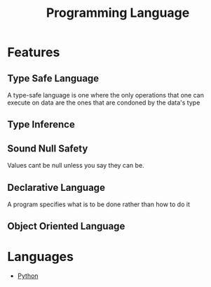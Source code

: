 :PROPERTIES:
:ID:       31c61d47-0afc-4d5c-9b60-6c154a1c518d
:END:
#+title: Programming Language

* Features
** Type Safe Language
:PROPERTIES:
:ID:       48e6dfd4-93d9-4811-855e-c739470e83d1
:END:
A type-safe language is one where the only operations that one can execute on data are the ones that are condoned by the data's type
** Type Inference
:PROPERTIES:
:ID:       c4e9f377-f854-473b-8ebd-980b5ff02365
:END:
** Sound Null Safety
Values cant be null unless you say they can be.
** Declarative Language
:PROPERTIES:
:ID:       dd3ac7e4-e3cf-4f44-88c6-7a29e0ec6edb
:END:
A program specifies what is to be done rather than how to do it
** Object Oriented Language
:PROPERTIES:
:ID:       71bef653-a127-4037-b34a-122766bcd39e
:END:
* Languages
+ [[id:7a1dd5ac-1ee4-4484-84fd-0a3336e779c1][Python]]
